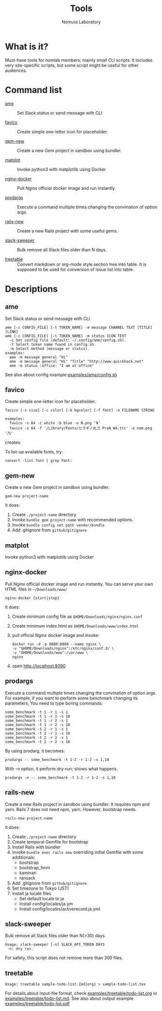 #+TITLE: Tools
#+AUTHOR: Nomura Laboratory
#+EMAIL:
#+DATE:
#+OPTIONS: H:3 num:2 toc:nil
#+OPTIONS: ^:nil @:t \n:nil ::t |:t f:t TeX:t
#+OPTIONS: skip:nil
#+OPTIONS: author:t
#+OPTIONS: email:nil
#+OPTIONS: creator:nil
#+OPTIONS: timestamp:nil
#+OPTIONS: timestamps:nil
#+OPTIONS: d:nil
#+OPTIONS: tags:t
#+TEXT:
#+DESCRIPTION:
#+KEYWORDS:
#+LANGUAGE: ja
#+STARTUP: odd
#+LATEX_CLASS: jsarticle
#+LATEX_CLASS_OPTIONS: [a4j,dvipdfmx]
# #+LATEX_HEADER: \usepackage{plain-article}
# #+LATEX_HEADER: \renewcommand\maketitle{}
# #+LATEX_HEADER: \pagestyle{empty}
# #+LaTeX: \thispagestyle{empty}

* What is it?
  Must-have tools for nomlab members; mainly small CLI scripts.
  It includes very site-specific scripts, but some script might be
  useful for other audiences.

* Command list
  # Update it in alphabetical-order, case-independent.

  + [[#ame][ame]] :: Set Slack status or send message with CLI

  + [[#favico][favico]] :: Create simple one-letter icon for placeholder.

  + [[#gem-new][gem-new]] :: Create a new Gem project in sandbox using bundler.

  + [[#matplot][matplot]] :: Invoke python3 with matplotlib using Docker

  + [[#nginx-docker][nginx-docker]] :: Pull Nginx official docker image and run instantly.

  + [[#prodargs][prodargs]] :: Execute a command multiple times changing the convination of option args.

  + [[#rails-new][rails-new]] :: Create a new Rails project with some useful gems.

  + [[#slack-sweeper][slack-sweeper]] :: Bulk remove all Slack files older than N days.

  + [[#treetable][treetable]] :: Convert markdown or org-mode style section tree into table.
                 It is supposed to be used for conversion of issue list into table.
* Descriptions

** ame
   Set Slack status or send message with CLI.
   : ame [-c CONFIG_FILE] [-t TOKEN_NAME] -m message CHANNEL TEXT [TITLE] [LINK]
   : ame [-c CONFIG_FILE] [-t TOKEN_NAME] -m status ICON TEXT
   :   -c Set config file (default: ~/.config/ame/config.sh).
   :   -t Select token name found in config.sh.
   :   -m Select method (message or status).
   : examples:
   :   ame -m message general "Hi"
   :   ame -m message general "Hi" "Title" "http://www.quickhack.net"
   :   ame -m status :office: "I am at office"
   See also about config example [[file:examples/ame/config.sh][examples/ame/config.sh]]

** favico
   Create simple one-letter icon for placeholder.
   : favico [-s size] [-c color] [-b bgcolor] [-f font] -o FILENAME STRING

   : examples:
   :   favico -s 64 -c white -b blue -o N.png 'N'
   :   favico -s 64 -f '/Library/Fonts/ヒラギノ丸ゴ ProN W4.ttc' -o nom.png '乃'

   creates: [[file:examples/favico/N.png]] [[file:examples/favico/nom.png]]

   To list-up available fonts, try:
   : convert -list font | grep Font:

** gem-new
   Create a new Gem project in sandbox using bundler.
   : gem-new project-name

   It does:
   1) Create =./project-name= directory
   2) Invoke =bundle gem project-name= with recommended options.
   3) Invoke =bundle config set path vendor/bundle=
   4) Add .gitignore from =github/gitignore=
** matplot
   Invoke python3 with matplotlib using Docker

** nginx-docker
   Pull Nginx official docker image and run instantly.
   You can serve your own HTML files in =~/Downloads/www/=
   : nginx-docker {start|stop}

   It does:
   1) Create minimum config file as =$HOME/Downloads/nginx/nginx.conf=
   2) Create minimum index.html as =$HOME/Downloads/www/index.html=
   3) pull official Nginx docker image and invoke:
      #+BEGIN_SRC shell-script
        docker run -d -p 8080:8080 --name nginx \
        -v "$HOME/Downloads/nginx":/etc/nginx/conf.d/ \
        -v "$HOME/Downloads/www":/var/www \
        nginx
      #+END_SRC
   4) open http://localhost:8080

** prodargs
   Execute a command multiple times changing the convination of option args.
   For example, if you want to perform some benchmark changing its parameters,
   You need to type boring commands:
   : some_benchmark -t 1 -r 1 -s 1
   : some_benchmark -t 1 -r 1 -s 10
   : some_benchmark -t 1 -r 2 -s 1
   : some_benchmark -t 1 -r 2 -s 10
   : some_benchmark -t 2 -r 1 -s 1
   : some_benchmark -t 2 -r 1 -s 10
   : some_benchmark -t 2 -r 2 -s 1
   : some_benchmark -t 2 -r 2 -s 10

   By using prodarg, it becomes:
   : prodargs -- some_benchmark -t 1-2 -r 1-2 -s 1,10

   With -n option, it perform dry-run; shows what happens.
   : prodargs -n -- some_benchmark -t 1-2 -r 1-2 -s 1,10

** rails-new
   Create a new Rails project in sandbox using bundler.
   It requires npm and yarn.
   Rails 7 does not need npm, yarn. However, bootstrap needs.
   : rails-new project-name

   It does:
   1) Create =./project-name= directory
   2) Create temporal Gemfile for bootstrap
   3) Install Rails with bundler
   4) Invoke =bundle exec rails new= overriding initial Gemfile with some additionals:
      + bootstrap
      + bootstrap_form
      + kaminari
      + ransack
   5) Add .gitignore from =github/gitignore=
   6) Set timezone to Tokyo (JST)
   7) Install ja locale files
      + Set default locale to ja
      + Install config/locales/ja.ym
      + Install config/locales/activerecord.ja.yml

** slack-sweeper
   Bulk remove all Slack files older than N(>30) days.
   : Usage: slack-sweeper [-n] SLACK_API_TOKEN DAYS
   :  -n: dry run.
   For safety, this script does not remove more than 300 files.

** treetable
   : Usage: treetable sample-todo-list.{md|org} > sample-todo-list.tex
   For details about input-file format, check [[file:examples/treetable/todo-list.org][examples/treetable/todo-list.org]] or  [[file:examples/treetable/todo-list.md][examples/treetable/todo-list.md]].
   See also about output example [[file:examples/treetable/todo-list.pdf][examples/treetable/todo-list.pdf]]
